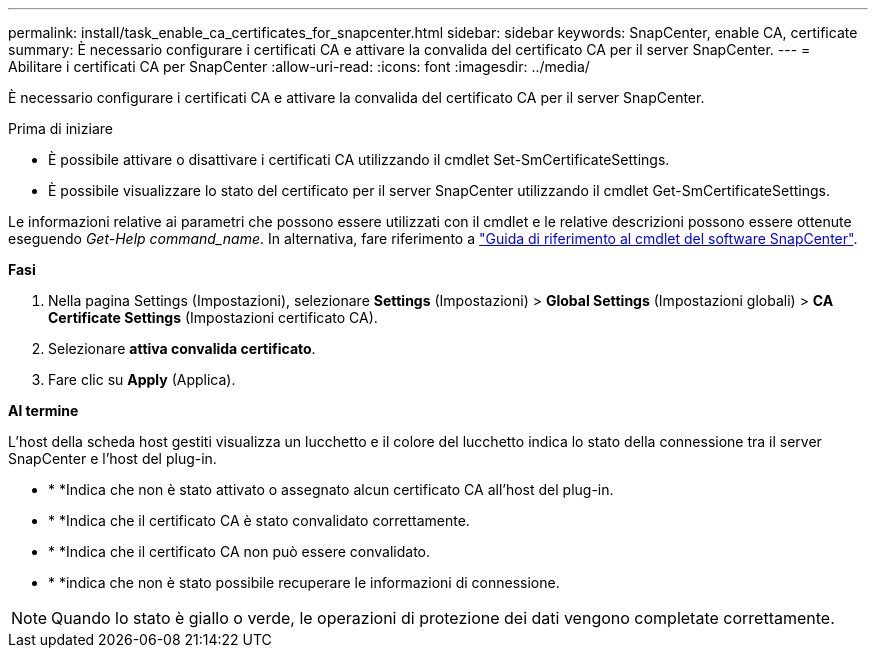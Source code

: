 ---
permalink: install/task_enable_ca_certificates_for_snapcenter.html 
sidebar: sidebar 
keywords: SnapCenter, enable CA, certificate 
summary: È necessario configurare i certificati CA e attivare la convalida del certificato CA per il server SnapCenter. 
---
= Abilitare i certificati CA per SnapCenter
:allow-uri-read: 
:icons: font
:imagesdir: ../media/


[role="lead"]
È necessario configurare i certificati CA e attivare la convalida del certificato CA per il server SnapCenter.

.Prima di iniziare
* È possibile attivare o disattivare i certificati CA utilizzando il cmdlet Set-SmCertificateSettings.
* È possibile visualizzare lo stato del certificato per il server SnapCenter utilizzando il cmdlet Get-SmCertificateSettings.


Le informazioni relative ai parametri che possono essere utilizzati con il cmdlet e le relative descrizioni possono essere ottenute eseguendo _Get-Help command_name_. In alternativa, fare riferimento a https://library.netapp.com/ecm/ecm_download_file/ECMLP2886895["Guida di riferimento al cmdlet del software SnapCenter"^].

*Fasi*

. Nella pagina Settings (Impostazioni), selezionare *Settings* (Impostazioni) > *Global Settings* (Impostazioni globali) > *CA Certificate Settings* (Impostazioni certificato CA).
. Selezionare *attiva convalida certificato*.
. Fare clic su *Apply* (Applica).


*Al termine*

L'host della scheda host gestiti visualizza un lucchetto e il colore del lucchetto indica lo stato della connessione tra il server SnapCenter e l'host del plug-in.

* * *image:../media/enable_ca_issues_icon.png[""]Indica che non è stato attivato o assegnato alcun certificato CA all'host del plug-in.
* * *image:../media/enable_ca_good_icon.png[""]Indica che il certificato CA è stato convalidato correttamente.
* * *image:../media/enable_ca_failed_icon.png[""]Indica che il certificato CA non può essere convalidato.
* * *image:../media/enable_ca_undefined_icon.png[""]indica che non è stato possibile recuperare le informazioni di connessione.



NOTE: Quando lo stato è giallo o verde, le operazioni di protezione dei dati vengono completate correttamente.
